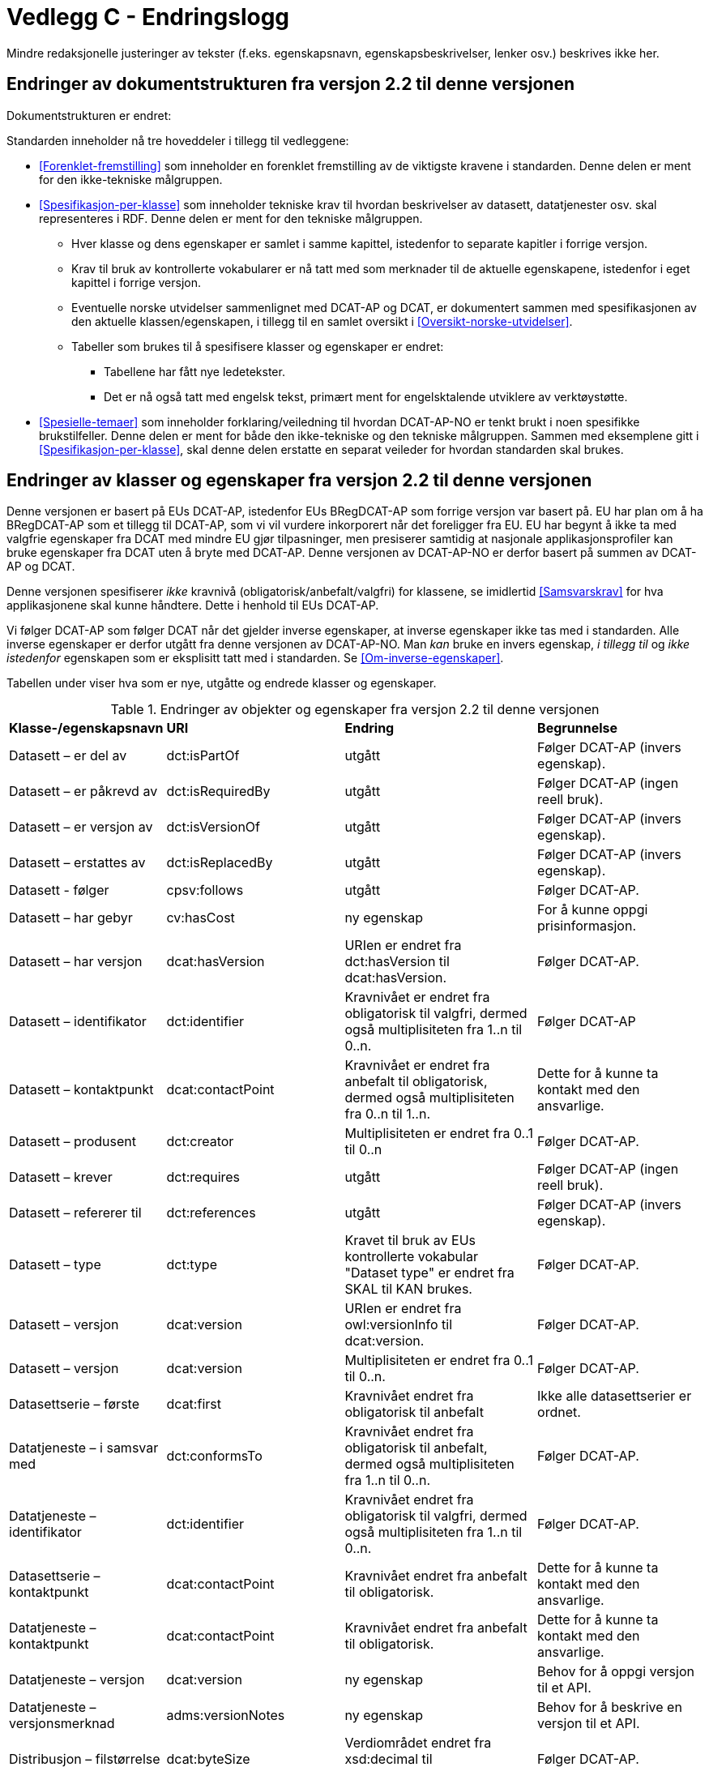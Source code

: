 = Vedlegg C - Endringslogg [[Endringslogg]]

Mindre redaksjonelle justeringer av tekster (f.eks. egenskapsnavn, egenskapsbeskrivelser, lenker osv.) beskrives ikke her.

== Endringer av dokumentstrukturen fra versjon 2.2 til denne versjonen 

Dokumentstrukturen er endret:

:xrefstyle: short

Standarden inneholder nå tre hoveddeler i tillegg til vedleggene:

* <<Forenklet-fremstilling>> som inneholder en forenklet fremstilling av de viktigste kravene i standarden. Denne delen er ment for den ikke-tekniske målgruppen. 

* <<Spesifikasjon-per-klasse>> som inneholder tekniske krav til hvordan beskrivelser av datasett, datatjenester osv. skal representeres i RDF. Denne delen er ment for den tekniske målgruppen.  
** Hver klasse og dens egenskaper er samlet i samme kapittel, istedenfor to separate kapitler i forrige versjon.
** Krav til bruk av kontrollerte vokabularer er nå tatt med som merknader til de aktuelle egenskapene, istedenfor i eget kapittel i forrige versjon. 
** Eventuelle norske utvidelser sammenlignet med DCAT-AP og DCAT, er dokumentert sammen med spesifikasjonen av den aktuelle klassen/egenskapen, i tillegg til en samlet oversikt i <<Oversikt-norske-utvidelser>>. 

** Tabeller som brukes til å spesifisere klasser og egenskaper er endret:

*** Tabellene har fått nye ledetekster.
*** Det er nå også tatt med engelsk tekst, primært ment for engelsktalende utviklere av verktøystøtte. 

* <<Spesielle-temaer>> som inneholder forklaring/veiledning til hvordan DCAT-AP-NO er tenkt brukt i noen spesifikke brukstilfeller. Denne delen er ment for både den ikke-tekniske og den tekniske målgruppen. Sammen med eksemplene gitt i <<Spesifikasjon-per-klasse>>, skal denne delen erstatte en separat veileder for hvordan standarden skal brukes.   

:xrefstyle: full

== Endringer av klasser og egenskaper fra versjon 2.2 til denne versjonen

Denne versjonen er basert på EUs DCAT-AP, istedenfor EUs BRegDCAT-AP som forrige versjon var basert på. EU har plan om å ha BRegDCAT-AP som et tillegg til DCAT-AP, som vi vil vurdere inkorporert når det foreligger fra EU.  EU har begynt å ikke ta med valgfrie egenskaper fra DCAT med mindre EU gjør tilpasninger, men presiserer samtidig at nasjonale applikasjonsprofiler kan bruke egenskaper fra DCAT uten å bryte med DCAT-AP. Denne versjonen av DCAT-AP-NO er derfor basert på summen av DCAT-AP og DCAT.  

Denne versjonen spesifiserer _ikke_ kravnivå (obligatorisk/anbefalt/valgfri) for klassene, se imidlertid <<Samsvarskrav>> for hva applikasjonene skal kunne håndtere. Dette i henhold til EUs DCAT-AP. 

Vi følger DCAT-AP som følger DCAT når det gjelder inverse egenskaper, at inverse egenskaper ikke tas med i standarden. Alle inverse egenskaper er derfor utgått fra denne versjonen av DCAT-AP-NO. Man __kan__ bruke en invers egenskap, _i tillegg til_ og _ikke istedenfor_ egenskapen som er eksplisitt tatt med i standarden. Se <<Om-inverse-egenskaper>>.

Tabellen under viser hva som er nye, utgåtte og endrede klasser og egenskaper. 

.Endringer av objekter og egenskaper fra versjon 2.2 til denne versjonen
[cols="15,15,35,35"]
|===
|*Klasse-/egenskapsnavn* |*URI* |*Endring* |*Begrunnelse*
| Datasett – er del av | dct:isPartOf | utgått | Følger DCAT-AP (invers egenskap). 
| Datasett – er påkrevd av | dct:isRequiredBy | utgått | Følger DCAT-AP (ingen reell bruk).
| Datasett – er versjon av | dct:isVersionOf | utgått | Følger DCAT-AP (invers egenskap).
| Datasett – erstattes av | dct:isReplacedBy | utgått | Følger DCAT-AP (invers egenskap).
| Datasett - følger | cpsv:follows | utgått | Følger DCAT-AP. 
| Datasett – har gebyr | cv:hasCost | ny egenskap | For å kunne oppgi prisinformasjon. 
| Datasett – har versjon | dcat:hasVersion | URIen er endret fra dct:hasVersion til dcat:hasVersion. | Følger DCAT-AP. 
| Datasett – identifikator | dct:identifier | Kravnivået er endret fra obligatorisk til valgfri, dermed også multiplisiteten fra 1..n til 0..n. | Følger DCAT-AP
| Datasett – kontaktpunkt | dcat:contactPoint | Kravnivået er endret fra anbefalt til obligatorisk, dermed også multiplisiteten fra 0..n til 1..n. | Dette for å kunne ta kontakt med den ansvarlige. 
| Datasett – produsent | dct:creator | Multiplisiteten er endret fra 0..1 til 0..n | Følger DCAT-AP. 
| Datasett – krever | dct:requires | utgått | Følger DCAT-AP (ingen reell bruk).
| Datasett – refererer til | dct:references | utgått | Følger DCAT-AP (invers egenskap).
| Datasett – type | dct:type | Kravet til bruk av EUs kontrollerte vokabular "Dataset type" er endret fra SKAL til KAN brukes. | Følger DCAT-AP.
| Datasett – versjon | dcat:version | URIen er endret fra owl:versionInfo til dcat:version. | Følger DCAT-AP.
| Datasett – versjon | dcat:version | Multiplisiteten er endret fra 0..1 til 0..n. | Følger DCAT-AP.
// | Datasettserie | dcat:DatasetSeries | Datasettserie er subklasse av Katalogisert ressurs istedenfor Datasett | Følger DCAT-AP. 
| Datasettserie – første |dcat:first | Kravnivået endret fra obligatorisk til anbefalt | Ikke alle datasettserier er ordnet.
| Datatjeneste – i samsvar med | dct:conformsTo | Kravnivået endret fra obligatorisk til anbefalt, dermed også multiplisiteten fra 1..n til 0..n. | Følger DCAT-AP. 
| Datatjeneste – identifikator | dct:identifier | Kravnivået endret fra obligatorisk til valgfri, dermed også multiplisiteten fra 1..n til 0..n. | Følger DCAT-AP. 
| Datasettserie – kontaktpunkt | dcat:contactPoint | Kravnivået endret fra anbefalt til obligatorisk. | Dette for å kunne ta kontakt med den ansvarlige.
| Datatjeneste – kontaktpunkt | dcat:contactPoint | Kravnivået endret fra anbefalt til obligatorisk. | Dette for å kunne ta kontakt med den ansvarlige. 
| Datatjeneste – versjon | dcat:version | ny egenskap | Behov for å oppgi versjon til et API.
| Datatjeneste – versjonsmerknad | adms:versionNotes | ny egenskap | Behov for å beskrive en versjon til et API. 
| Distribusjon – filstørrelse | dcat:byteSize | Verdiområdet endret fra xsd:decimal til  xsd:nonNegativeInteger | Følger DCAT-AP.
| Distribusjon – format | dct:format | Multiplisitet endret fra 0..n til 0..1 | Følger DCAT-AP.
| Distribusjon – medietype | dcat:mediaType | Multiplisitet endret fra 0..n til 0..1 | Følger DCAT-AP.
| Gebyr | cv:Cost | hele klassen er ny | For å kunne oppgi prisinformasjon. 
| Katalog – datatjeneste | dcat:service | Kravnivået endret fra valgfri til anbefalt | Følger DCAT-AP. 
| Katalog – er del av | dct:isPartOf | utgått | Følger DCAT-AP (invers egenskap).  
| Katalog – frekvens | dct:accrualPeriodicity | utgått | Følger DCAT-AP.
| Katalog – gjeldende lovgivning | dcatap:applicableLegislation | ny | Følger DCAT-AP.
| Katalog – identifikator | dct:identifier | Kravnivået endret fra obligatorisk til valgfri, dermed også multiplisiteten fra 1..1 til 0..n. | Følger DCAT-AP. 
| Katalog – opphav | dct:provenance | utgått | Følger DCAT-AP. 
| Katalog – temaer | dcat:themeTaxonomy | Krav til obligatorisk bruk av EUs EuroVoc utgått. | Følger DCAT-AP.
| Katalog – tidsrom | dct:temporal | ny | Følger DCAT-AP. 
| Katalogpost – i samsvar med | dct:conformsTo| Multiplisitet endret fra 0..1 til 0..n | Følger DCAT-AP. 
| Kreditering | prov:Attribution | ny - eksplisitt spesifisert | Følger DCAT-AP.
| Lokasjon – geometri | locn:geometry | Verdiområdet endret fra rdfs:Literal til locn:Geometry | Følger DCAT-AP. 
| Offentlig organisasjon | cv:PublicOrganisation | utgått | Følger DCAT-AP. 
| Offentlig tjeneste | cpsv:PublicService | utgått | Følger DCAT-AP. 
| Regel | cpsv:Rule | utgått | Følger DCAT-AP. 
| Regulativ ressurs – type | dct:type | Kravnivå endret fra obligatorisk til anbefalt | Samkjører med CPSV-AP-NO.
| Regulativ ressurs – språk | dct:language | ny egenskap | For å kunne oppgi språk ressursen er tilgjengelig på. 
| Regulativ ressurs – tittel | dct:title | ny egenskap | For å kunne oppgi tittel til ressursen. 
| Standard – har versjonsnummer | dcat:version | URIen endret fra owl:versionInfo til dcat:version | Følger DCAT-AP.  
|===
 